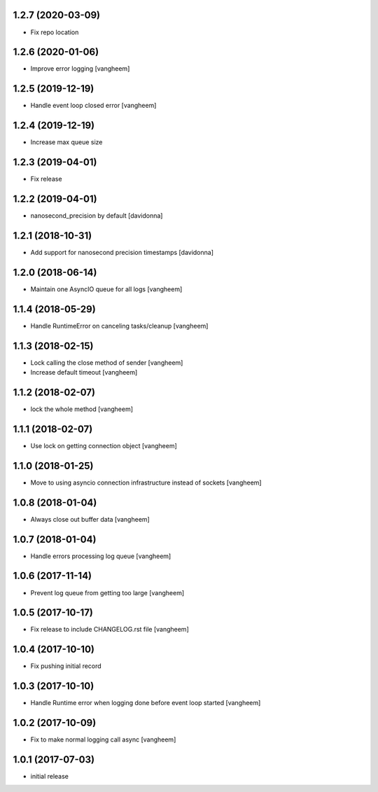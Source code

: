 1.2.7 (2020-03-09)
------------------

- Fix repo location


1.2.6 (2020-01-06)
------------------

- Improve error logging
  [vangheem]

1.2.5 (2019-12-19)
------------------

- Handle event loop closed error
  [vangheem]


1.2.4 (2019-12-19)
------------------

- Increase max queue size


1.2.3 (2019-04-01)
------------------

- Fix release


1.2.2 (2019-04-01)
------------------

- nanosecond_precision by default
  [davidonna]

1.2.1 (2018-10-31)
------------------

- Add support for nanosecond precision timestamps
  [davidonna]

1.2.0 (2018-06-14)
------------------

- Maintain one AsyncIO queue for all logs
  [vangheem]

1.1.4 (2018-05-29)
------------------

- Handle RuntimeError on canceling tasks/cleanup
  [vangheem]


1.1.3 (2018-02-15)
------------------

- Lock calling the close method of sender
  [vangheem]

- Increase default timeout
  [vangheem]


1.1.2 (2018-02-07)
------------------

- lock the whole method
  [vangheem]


1.1.1 (2018-02-07)
------------------

- Use lock on getting connection object
  [vangheem]


1.1.0 (2018-01-25)
------------------

- Move to using asyncio connection infrastructure instead of sockets
  [vangheem]


1.0.8 (2018-01-04)
------------------

- Always close out buffer data
  [vangheem]


1.0.7 (2018-01-04)
------------------

- Handle errors processing log queue
  [vangheem]


1.0.6 (2017-11-14)
------------------

- Prevent log queue from getting too large
  [vangheem]


1.0.5 (2017-10-17)
------------------

- Fix release to include CHANGELOG.rst file
  [vangheem]


1.0.4 (2017-10-10)
------------------

- Fix pushing initial record


1.0.3 (2017-10-10)
------------------

- Handle Runtime error when logging done before event loop started
  [vangheem]


1.0.2 (2017-10-09)
------------------

- Fix to make normal logging call async
  [vangheem]


1.0.1 (2017-07-03)
------------------

- initial release
